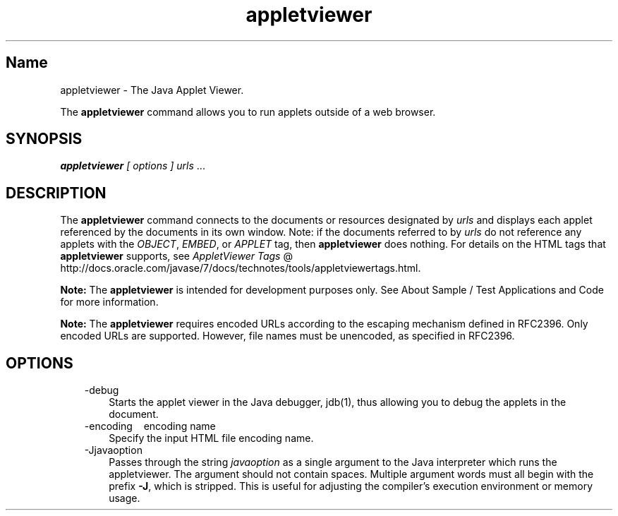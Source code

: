 ." Copyright (c) 1995, 2011, Oracle and/or its affiliates. All rights reserved.
."
.TH appletviewer 1 "18 Jul 2013"

.LP
.SH "Name"
appletviewer \- The Java Applet Viewer.
.LP
.LP
The \f3appletviewer\fP command allows you to run applets outside of a web browser.
.LP
.SH "SYNOPSIS"
.LP
.LP
\f4appletviewer\fP \f2[\fP \f2options\fP \f2] \fP\f2urls\fP ...
.LP
.SH "DESCRIPTION"
.LP
.LP
The \f3appletviewer\fP command connects to the documents or resources designated by \f2urls\fP and displays each applet referenced by the documents in its own window. Note: if the documents referred to by \f2urls\fP do not reference any applets with the \f2OBJECT\fP, \f2EMBED\fP, or \f2APPLET\fP tag, then \f3appletviewer\fP does nothing. For details on the HTML tags that \f3appletviewer\fP supports, see 
.na
\f2AppletViewer Tags\fP @
.fi
http://docs.oracle.com/javase/7/docs/technotes/tools/appletviewertags.html.
.LP
.LP
\f3Note:\fP The \f3appletviewer\fP is intended for development purposes only. See About Sample / Test Applications and Code for more information.
.LP
.LP
\f3Note:\fP The \f3appletviewer\fP requires encoded URLs according to the escaping mechanism defined in RFC2396. Only encoded URLs are supported. However, file names must be unencoded, as specified in RFC2396.
.LP
.SH "OPTIONS"
.LP
.RS 3
.TP 3
\-debug 
Starts the applet viewer in the Java debugger, jdb(1), thus allowing you to debug the applets in the document. 
.TP 3
\-encoding \  \ encoding name 
Specify the input HTML file encoding name. 
.TP 3
\-Jjavaoption 
Passes through the string \f2javaoption\fP as a single argument to the Java interpreter which runs the appletviewer. The argument should not contain spaces. Multiple argument words must all begin with the prefix \f3\-J\fP, which is stripped. This is useful for adjusting the compiler's execution environment or memory usage. 
.RE

.LP
.LP

.LP
 
